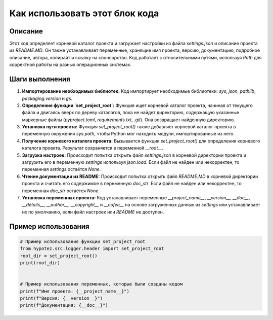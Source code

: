 Как использовать этот блок кода
=========================================================================================

Описание
-------------------------
Этот код определяет корневой каталог проекта и загружает настройки из файла `settings.json` и описание проекта из `README.MD`. Он также устанавливает переменные, хранящие имя проекта, версию, документацию, подробное описание, автора, копирайт и ссылку на спонсорство.  Код работает с относительными путями, используя `Path` для корректной работы на разных операционных системах.

Шаги выполнения
-------------------------
1. **Импортирование необходимых библиотек:** Код импортирует необходимые библиотеки: `sys`, `json`, `pathlib`, `packaging.version` и `gs`.
2. **Определение функции `set_project_root`:** Функция ищет корневой каталог проекта, начиная от текущего файла и двигаясь вверх по дереву каталогов, пока не найдет директорию, содержащую указанные маркерные файлы (`pyproject.toml`, `requirements.txt`, `.git`).  Она возвращает найденную директорию.
3. **Установка пути проекта:** Функция `set_project_root()` также добавляет корневой каталог проекта в переменную окружения `sys.path`, чтобы Python мог находить модули, импортированные из него.
4. **Получение корневого каталога проекта:** Вызывается функция `set_project_root()` для определения корневого каталога проекта. Результат сохраняется в переменной `__root__`.
5. **Загрузка настроек:** Происходит попытка открыть файл `settings.json` в корневой директории проекта и загрузить его в переменную `settings` используя `json.load`. Если файл не найден или некорректен, то переменная `settings` остаётся `None`.
6. **Чтение документации из README:** Происходит попытка открыть файл `README.MD` в корневой директории проекта и считать его содержимое в переменную `doc_str`. Если файл не найден или некорректен, то переменная `doc_str` остаётся `None`.
7. **Установка переменных проекта:** Код устанавливает переменные `__project_name__`, `__version__`, `__doc__`, `__details__`, `__author__`, `__copyright__` и `__cofee__` на основе загруженных данных из `settings` или устанавливает их по умолчанию, если файл настроек или `README` не доступен.


Пример использования
-------------------------
.. code-block:: python

    # Пример использования функции set_project_root
    from hypotez.src.logger.header import set_project_root
    root_dir = set_project_root()
    print(root_dir)


    # Пример использования переменных, которые были созданы кодом
    print(f"Имя проекта: {__project_name__}")
    print(f"Версия: {__version__}")
    print(f"Документация: {__doc__}")